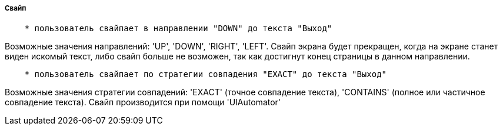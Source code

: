 ===== Свайп

[source,]
----
    * пользователь свайпает в направлении "DOWN" до текста "Выход"
----
Возможные значения направлений: 'UP', 'DOWN', 'RIGHT', 'LEFT'. Свайп экрана будет прекращен, когда на экране станет виден искомый текст, либо свайп больше не возможен, так как достигнут конец страницы в данном направлении.

[source,]
----
    * пользователь свайпает по стратегии совпадения "EXACT" до текста "Выход"
----
Возможные значения стратегии совпадений: 'EXACT' (точное совпадение текста), 'CONTAINS' (полное или частичное совпадение текста). Свайп производится при помощи 'UIAutomator'
